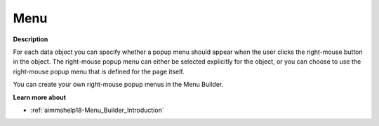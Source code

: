 

.. _Selection_Object_Properties_-_Menu:


Menu
====

**Description** 

For each data object you can specify whether a popup menu should appear when the user clicks the right-mouse button in the object. The right-mouse popup menu can either be selected explicitly for the object, or you can choose to use the right-mouse popup menu that is defined for the page itself.

You can create your own right-mouse popup menus in the Menu Builder.



**Learn more about** 

*	:ref:`aimmshelp18-Menu_Builder_Introduction` 



